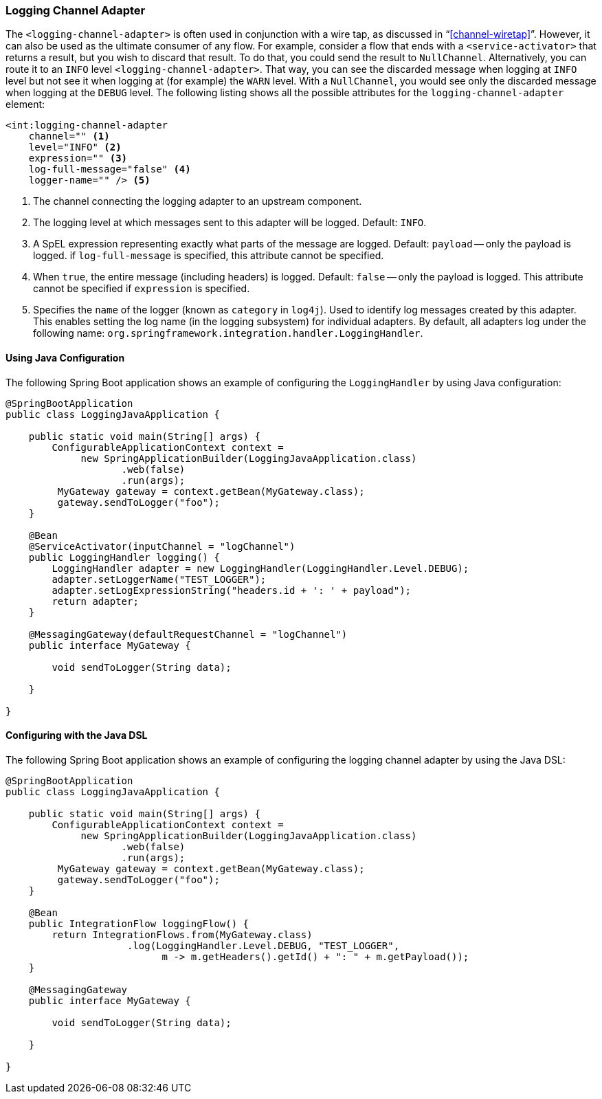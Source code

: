 [[logging-channel-adapter]]
=== Logging Channel Adapter

The `<logging-channel-adapter>` is often used in conjunction with a wire tap, as discussed in "`<<channel-wiretap>>`".
However, it can also be used as the ultimate consumer of any flow.
For example, consider a flow that ends with a `<service-activator>` that returns a result, but you wish to discard that result.
To do that, you could send the result to `NullChannel`.
Alternatively, you can route it to an `INFO` level `<logging-channel-adapter>`.
That way, you can see the discarded message when logging at `INFO` level but not see it when logging at (for example) the `WARN` level.
With a `NullChannel`, you would see only the discarded message when logging at the `DEBUG` level.
The following listing shows all the possible attributes for the `logging-channel-adapter` element:

====
[source]
----

<int:logging-channel-adapter
    channel="" <1>
    level="INFO" <2>
    expression="" <3>
    log-full-message="false" <4>
    logger-name="" /> <5>

----
====

<1> The channel connecting the logging adapter to an upstream component.
<2> The logging level at which messages sent to this adapter will be logged.
Default: `INFO`.
<3> A SpEL expression representing exactly what parts of the message are logged.
Default: `payload` -- only the payload is logged.
if `log-full-message` is specified, this attribute cannot be specified.
<4> When `true`, the entire message (including headers) is logged.
Default: `false` -- only the payload is logged.
This attribute cannot be specified if `expression` is specified.
<5> Specifies the `name` of the logger (known as `category` in `log4j`).
Used to identify log messages created by this adapter.
This enables setting the log name (in the logging subsystem) for individual adapters.
By default, all adapters log under the following name: `org.springframework.integration.handler.LoggingHandler`.

==== Using Java Configuration

The following Spring Boot application shows an example of configuring the `LoggingHandler` by using Java configuration:

====
[source, java]
----
@SpringBootApplication
public class LoggingJavaApplication {

    public static void main(String[] args) {
        ConfigurableApplicationContext context =
             new SpringApplicationBuilder(LoggingJavaApplication.class)
                    .web(false)
                    .run(args);
         MyGateway gateway = context.getBean(MyGateway.class);
         gateway.sendToLogger("foo");
    }

    @Bean
    @ServiceActivator(inputChannel = "logChannel")
    public LoggingHandler logging() {
        LoggingHandler adapter = new LoggingHandler(LoggingHandler.Level.DEBUG);
        adapter.setLoggerName("TEST_LOGGER");
        adapter.setLogExpressionString("headers.id + ': ' + payload");
        return adapter;
    }

    @MessagingGateway(defaultRequestChannel = "logChannel")
    public interface MyGateway {

        void sendToLogger(String data);

    }

}
----
====

==== Configuring with the Java DSL

The following Spring Boot application shows an example of configuring the logging channel adapter by using the Java DSL:

====
[source, java]
----
@SpringBootApplication
public class LoggingJavaApplication {

    public static void main(String[] args) {
        ConfigurableApplicationContext context =
             new SpringApplicationBuilder(LoggingJavaApplication.class)
                    .web(false)
                    .run(args);
         MyGateway gateway = context.getBean(MyGateway.class);
         gateway.sendToLogger("foo");
    }

    @Bean
    public IntegrationFlow loggingFlow() {
        return IntegrationFlows.from(MyGateway.class)
                     .log(LoggingHandler.Level.DEBUG, "TEST_LOGGER",
                           m -> m.getHeaders().getId() + ": " + m.getPayload());
    }

    @MessagingGateway
    public interface MyGateway {

        void sendToLogger(String data);

    }

}
----
====
